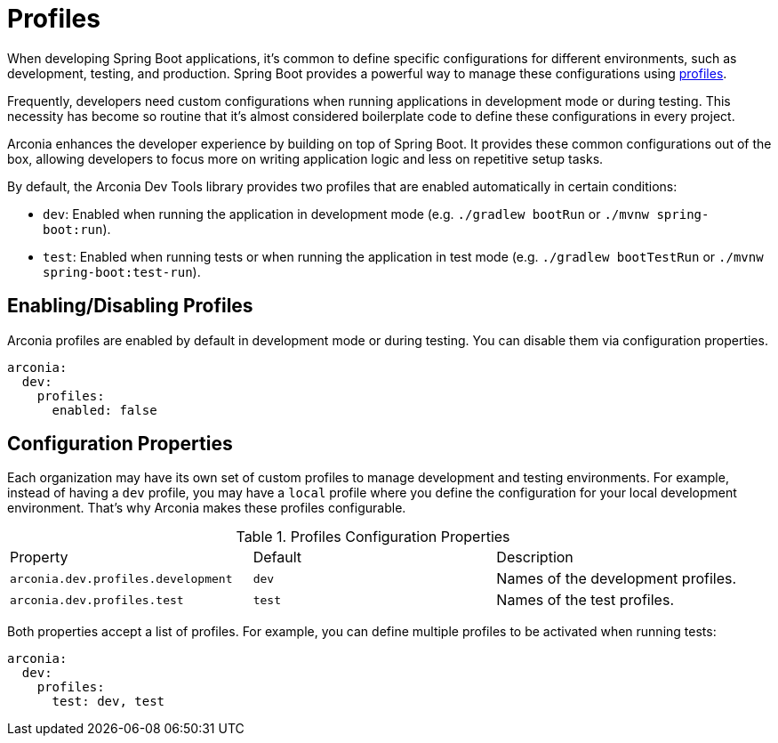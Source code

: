 = Profiles

When developing Spring Boot applications, it's common to define specific configurations for different environments, such as development, testing, and production. Spring Boot provides a powerful way to manage these configurations using https://docs.spring.io/spring-boot/reference/features/profiles.html[profiles].

Frequently, developers need custom configurations when running applications in development mode or during testing. This necessity has become so routine that it's almost considered boilerplate code to define these configurations in every project.

Arconia enhances the developer experience by building on top of Spring Boot. It provides these common configurations out of the box, allowing developers to focus more on writing application logic and less on repetitive setup tasks.

By default, the Arconia Dev Tools library provides two profiles that are enabled automatically in certain conditions:

* `dev`: Enabled when running the application in development mode (e.g. `./gradlew bootRun` or `./mvnw spring-boot:run`).
* `test`: Enabled when running tests or when running the application in test mode (e.g. `./gradlew bootTestRun` or `./mvnw spring-boot:test-run`).

== Enabling/Disabling Profiles

Arconia profiles are enabled by default in development mode or during testing. You can disable them via configuration properties.

[source,yaml]
----
arconia:
  dev:
    profiles:
      enabled: false
----

== Configuration Properties

Each organization may have its own set of custom profiles to manage development and testing environments. For example, instead of having a `dev` profile, you may have a `local` profile where you define the configuration for your local development environment. That's why Arconia makes these profiles configurable.

.Profiles Configuration Properties
|===
|Property |Default |Description
|	`arconia.dev.profiles.development`
|	`dev`
|	Names of the development profiles.

|	`arconia.dev.profiles.test`
|	`test`
|	Names of the test profiles.
|===

Both properties accept a list of profiles. For example, you can define multiple profiles to be activated when running tests:

[source,yaml]
----
arconia:
  dev:
    profiles:
      test: dev, test
----
